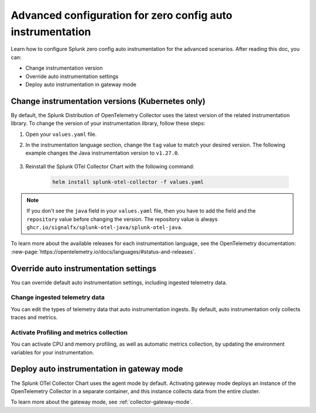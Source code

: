 .. _advanced-config-auto-instrumentation:

*************************************************************************
Advanced configuration for zero config auto instrumentation
*************************************************************************

.. meta::
    :description: Learn how to configure Splunk zero config auto instrumentation for advanced scenarios.

Learn how to configure Splunk zero config auto instrumentation for the advanced scenarios. After reading this doc, you can:

* Change instrumentation version
* Override auto instrumentation settings
* Deploy auto instrumentation in gateway mode

.. _change-zeroconfig-version:

Change instrumentation versions (Kubernetes only)
====================================================

By default, the Splunk Distribution of OpenTelemetry Collector uses the latest version of the related instrumentation library. To change the version of your instrumentation library, follow these steps:

#. Open your ``values.yaml`` file. 
#. In the instrumentation language section, change the ``tag`` value to match your desired version. The following example changes the Java instrumentation version to ``v1.27.0``.

    .. code-block:: yaml
        :emphasize-lines: 12

        clusterName: myCluster
        splunkObservability:
          realm: <splunk-realm>
          accessToken: <splunk-access-token>
        environment: prd
        certmanager:
          enabled: true
        operator:
          enabled: true
        java:
          repository: ghcr.io/signalfx/splunk-otel-java/splunk-otel-java
          tag: v1.27.0

#. Reinstall the Splunk OTel Collector Chart with the following command:

    .. code-block:: bash

        helm install splunk-otel-collector -f values.yaml

.. note:: If you don't see the ``java`` field in your ``values.yaml`` file, then you have to add the field and the ``repository`` value before changing the version. The repository value is always ``ghcr.io/signalfx/splunk-otel-java/splunk-otel-java``.

To learn more about the available releases for each instrumentation language, see the OpenTelemetry documentation: :new-page:`https://opentelemetry.io/docs/languages/#status-and-releases`.

.. _override-zeroconfig-settings:

Override auto instrumentation settings
====================================================

You can override default auto instrumentation settings, including ingested telemetry data.

Change ingested telemetry data
----------------------------------------------------

You can edit the types of telemetry data that auto instrumentation ingests. By default, auto instrumentation only collects traces and metrics.

.. tabs::

    .. tab:: Linux

        Lorem ipsum

    .. tab:: Kubernetes

        To change the collected data types, edit the ``metricsEnabled``, ``tracesEnabled``, or ``logsEnabled`` fields in your ``values.yaml`` file.

        The following example activates log collection:

        .. code-block:: yaml
            :emphasize-lines: 7

            clusterName: myCluster
            splunkObservability: 
              realm: <splunk-realm>
              accessToken: <splunk-access-token>
              metricsEnabled: true
              tracesEnabled: true 
              logsEnabled: true

            certmanager:
              enabled: true
            operator:
              enabled: true

Activate Profiling and metrics collection
----------------------------------------------------

You can activate CPU and memory profiling, as well as automatic metrics collection, by updating the environment variables for your instrumentation.

.. tabs:: 

    .. tab:: Linux

      To activate the settings in Linux, edit the environment variables located in the auto instrumentation configuration file.

      For example, to activate Profiling in Linux, open the ``.conf`` file located in the ``/etc/splunk/zeroconfig`` directory. Next, set the environment variable ``SPLUNK_PROFILER_ENABLED=true``. 

      .. note:: If you're using ``systemd``, the environment variables are instead located in ``/usr/lib/systemd/system.conf.d/00-splunk-otel-auto-instrumentation.conf``.


.. _deploy-in-gateway:

Deploy auto instrumentation in gateway mode
===================================================

The Splunk OTel Collector Chart uses the agent mode by default. Activating gateway mode deploys an instance of the OpenTelemetry Collector in a separate container, and this instance collects data from the entire cluster.

To learn more about the gateway mode, see :ref:`collector-gateway-mode`.

.. tabs:: 

    .. tab:: Kubernetes

        Follow these steps to activate gateway mode in Kubernetes:

        #. Open the ``values.yaml`` file that you used to install the ``splunk-otel-collector-chart``.
        #. Edit the ``gateway.enabled`` value to ``true``. The following example activates gateway mode:

            .. code-block:: yaml
                :emphasize-lines: 12

                clusterName: myCluster
                splunkObservability:
                realm: <splunk-realm>
                accessToken: <splunk-access-token>
                environment: prd
                certmanager:
                  enabled: true
                operator:
                  enabled: true
                
                gateway:
                  enabled: true

        #. Reinstall the Splunk OTel Collector Chart with the following command:

        .. code-block:: bash

            helm install splunk-otel-collector -f values.yaml